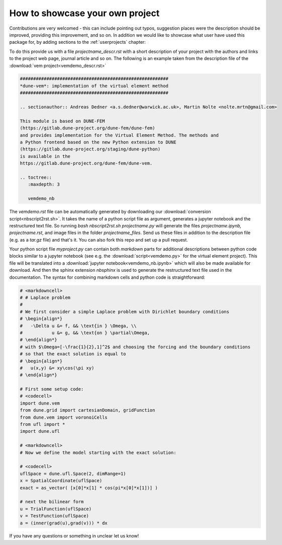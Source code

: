 .. _contributing:

#################################
How to showcase your own project
#################################

Contributions are very welcomed - this can include pointing out typos,
suggestion places were the description should be improved, providing this
improvement, and so on. In addition we would like to showcase what user
have used this package for, by adding sections to the :ref:`userprojects` chapter:

To do this provide us with a file *projectname_descr.rst* with a short
description of your project with the authors and links to the project web
page, journal article and so on.
The following is an example taken from the description file of the
:download:`vem project<vemdemo_descr.rst>`

.. code-block:: rst

   ########################################################
   *dune-vem*: implementation of the virtual element method
   ########################################################

   .. sectionauthor:: Andreas Dedner <a.s.dedner@warwick.ac.uk>, Martin Nolte <nolte.mrtn@gmail.com>

   This module is based on DUNE-FEM
   (https://gitlab.dune-project.org/dune-fem/dune-fem)
   and provides implementation for the Virtual Element Method. The methods and
   a Python frontend based on the new Python extension to DUNE
   (https://gitlab.dune-project.org/staging/dune-python)
   is available in the
   https://gitlab.dune-project.org/dune-fem/dune-vem.

   .. toctree::
      :maxdepth: 3

      vemdemo_nb

The *vemdemo.rst* file can be automatically generated by downloading our
:download:`conversion script<nbscript2rst.sh>`. It takes the name of a python script
file as argument, generates a jupyter notebook and the restructured text
file. So running *bash nbscript2rst.sh projectname.py* will generate the
files *projectname.ipynb, projectname.rst*, and image files in the
folder *projectname_files*. Send us these files
in addition to the description file (e.g. as a *tar.gz* file)
and that's it. You can also fork this repo and set up a pull request.

Your python script file *myproject.py* can contain both *markdown* parts for
additional descriptions between python code blocks similar to
a jupyter notebook
(see e.g. the :download:`script<vemdemo.py>` for the virtual element project).
This file will be translated into a :download:`jupyter notebook<vemdemo_nb.ipynb>`
which will also be made available for download. And then the sphinx
extension *nbsphinx* is used to
generate the restructured text file used in the
documentation. The syntax for combining markdown cells and python code
is straightforward:

.. code-block::

   # <markdowncell>
   # # Laplace problem
   #
   # We first consider a simple Laplace problem with Dirichlet boundary conditions
   # \begin{align*}
   #   -\Delta u &= f, && \text{in } \Omega, \\
   #           u &= g, && \text{on } \partial\Omega,
   # \end{align*}
   # with $\Omega=[-\frac{1}{2},1]^2$ and choosing the forcing and the boundary conditions
   # so that the exact solution is equal to
   # \begin{align*}
   #   u(x,y) &= xy\cos(\pi xy)
   # \end{align*}

   # First some setup code:
   # <codecell>
   import dune.vem
   from dune.grid import cartesianDomain, gridFunction
   from dune.vem import voronoiCells
   from ufl import *
   import dune.ufl

   # <markdowncell>
   # Now we define the model starting with the exact solution:

   # <codecell>
   uflSpace = dune.ufl.Space(2, dimRange=1)
   x = SpatialCoordinate(uflSpace)
   exact = as_vector( [x[0]*x[1] * cos(pi*x[0]*x[1])] )

   # next the bilinear form
   u = TrialFunction(uflSpace)
   v = TestFunction(uflSpace)
   a = (inner(grad(u),grad(v))) * dx

If you have any questions or something in unclear let us know!


